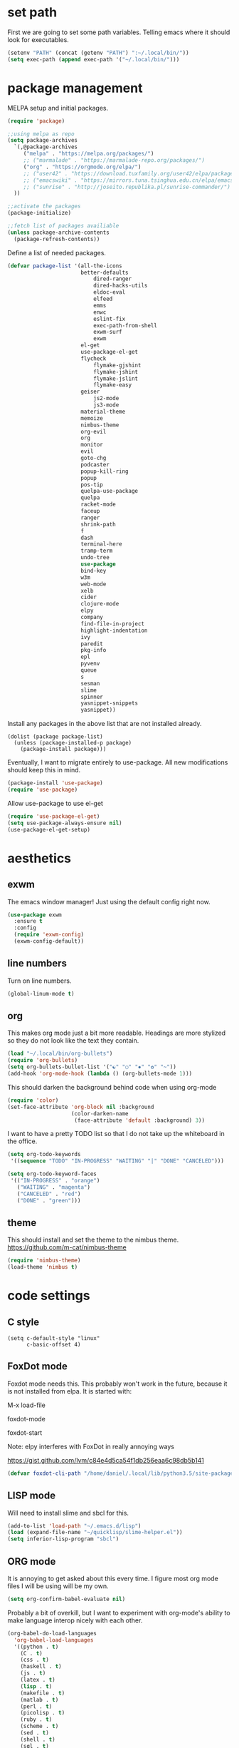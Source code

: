 * set path
First we are going to set some path variables. Telling emacs where it
should look for executables.
#+BEGIN_SRC emacs-lisp
(setenv "PATH" (concat (getenv "PATH") ":~/.local/bin/"))
(setq exec-path (append exec-path '("~/.local/bin/")))
#+END_SRC 

* package management
MELPA setup and initial packages.
#+BEGIN_SRC emacs-lisp
(require 'package)

;;using melpa as repo
(setq package-archives
  `(,@package-archives
     ("melpa" . "https://melpa.org/packages/")
     ;; ("marmalade" . "https://marmalade-repo.org/packages/")
     ("org" . "https://orgmode.org/elpa/")
     ;; ("user42" . "https://download.tuxfamily.org/user42/elpa/packages/")
     ;; ("emacswiki" . "https://mirrors.tuna.tsinghua.edu.cn/elpa/emacswiki/")
     ;; ("sunrise" . "http://joseito.republika.pl/sunrise-commander/")
  ))

;;activate the packages
(package-initialize)

;;fetch list of packages availiable
(unless package-archive-contents
  (package-refresh-contents))
#+END_SRC

Define a list of needed packages.
#+BEGIN_SRC emacs-lisp
(defvar package-list '(all-the-icons 
                       better-defaults 
		                   dired-ranger 
		                   dired-hacks-utils 
            		       eldoc-eval 
		                   elfeed 
            		       emms 
		                   enwc 
		                   eslint-fix 
		                   exec-path-from-shell 
		                   exwm-surf 
	            	       exwm
                       el-get
                       use-package-el-get
                       flycheck 
		                   flymake-gjshint 
		                   flymake-jshint 
		                   flymake-jslint 
		                   flymake-easy 
              	       geiser 
            		       js2-mode 
		                   js3-mode 
                       material-theme 
                       memoize 
                       nimbus-theme 
                       org-evil 
                       org 
                       monitor 
                       evil 
                       goto-chg 
                       podcaster 
                       popup-kill-ring 
                       popup 
                       pos-tip 
                       quelpa-use-package 
                       quelpa 
                       racket-mode 
                       faceup 
                       ranger 
                       shrink-path 
                       f 
                       dash 
                       terminal-here 
                       tramp-term 
                       undo-tree 
                       use-package 
                       bind-key 
                       w3m 
                       web-mode 
                       xelb 
                       cider 
                       clojure-mode 
                       elpy 
                       company 
                       find-file-in-project 
                       highlight-indentation 
                       ivy 
                       paredit 
                       pkg-info 
                       epl 
                       pyvenv 
                       queue 
                       s 
                       sesman 
                       slime 
                       spinner 
                       yasnippet-snippets 
                       yasnippet))
#+END_SRC

Install any packages in the above list that are not installed already.
#+BEGIN_SRC 
(dolist (package package-list)
  (unless (package-installed-p package)
    (package-install package)))
#+END_SRC

Eventually, I want to migrate entirely to use-package.
All new modifications should keep this in mind.
#+BEGIN_SRC emacs-lisp
(package-install 'use-package)
(require 'use-package)
#+END_SRC

Allow use-package to use el-get
#+BEGIN_SRC emacs-lisp
(require 'use-package-el-get)
(setq use-package-always-ensure nil)
(use-package-el-get-setup)
#+END_SRC

* aesthetics
** exwm
The emacs window manager! Just using the default config right now.
#+BEGIN_SRC emacs-lisp
(use-package exwm
  :ensure t
  :config
  (require 'exwm-config)
  (exwm-config-default))
#+END_SRC
** line numbers
Turn on line numbers.
#+BEGIN_SRC emacs-lisp
(global-linum-mode t)
#+END_SRC

** org
This makes org mode just a bit more readable. Headings are more
stylized so they do not look like the text they contain.
#+BEGIN_SRC emacs-lisp
(load "~/.local/bin/org-bullets")
(require 'org-bullets)
(setq org-bullets-bullet-list '("☯" "○" "✸" "✿" "~"))
(add-hook 'org-mode-hook (lambda () (org-bullets-mode 1)))
#+END_SRC

This should darken the background behind code when using org-mode
#+BEGIN_SRC emacs-lisp
(require 'color)
(set-face-attribute 'org-block nil :background
                    (color-darken-name
                     (face-attribute 'default :background) 3))
#+END_SRC

I want to have a pretty TODO list so that I do not take up the 
whiteboard in the office.
#+BEGIN_SRC emacs-lisp
(setq org-todo-keywords
 '((sequence "TODO" "IN-PROGRESS" "WAITING" "|" "DONE" "CANCELED")))

(setq org-todo-keyword-faces
 '(("IN-PROGRESS" . "orange") 
   ("WAITING" . "magenta") 
   ("CANCELED" . "red") 
   ("DONE" . "green")))

#+END_SRC

** theme
This should install and set the theme to the nimbus theme.
https://github.com/m-cat/nimbus-theme
#+BEGIN_SRC emacs-lisp
(require 'nimbus-theme)
(load-theme 'nimbus t)
#+END_SRC

* code settings
** C style
#+BEGIN_SRC 
(setq c-default-style "linux"
      c-basic-offset 4)
#+END_SRC
** FoxDot mode 
Foxdot mode needs this. This probably won't work in the
future, because it is not installed from elpa. It is started with:
**** M-x load-file
**** foxdot-mode
**** foxdot-start
**** Note: elpy interferes with FoxDot in really annoying ways
**** https://gist.github.com/lvm/c84e4d5ca54f1db256eaa6c98db5b141

#+BEGIN_SRC emacs-lisp
(defvar foxdot-cli-path "/home/daniel/.local/lib/python3.5/site-packages/")
#+END_SRC 

** LISP mode
Will need to install slime and sbcl for this.
#+BEGIN_SRC emacs-lisp
(add-to-list 'load-path "~/.emacs.d/lisp")
(load (expand-file-name "~/quicklisp/slime-helper.el")) 
(setq inferior-lisp-program "sbcl") 
#+END_SRC 

** ORG mode
It is annoying to get asked about this every time. I figure most
org mode files I will be using will be my own.
#+BEGIN_SRC emacs-lisp
(setq org-confirm-babel-evaluate nil)
#+END_SRC

Probably a bit of overkill, but I want to experiment with org-mode's
ability to make language interop nicely with each other.
#+BEGIN_SRC emacs-lisp
(org-babel-do-load-languages
  'org-babel-load-languages
  '((python . t)
    (C . t)
    (css . t)
    (haskell . t)
    (js . t)
    (latex . t)
    (lisp . t)
    (makefile . t)
    (matlab . t)
    (perl . t)
    (picolisp . t)
    (ruby . t)
    (scheme . t)
    (sed . t)
    (shell . t)
    (sql . t)
    (emacs-lisp . t)))
#+END_SRC

** elpy
set elpy, but do not turn it on. It interferes with other packages

#+BEGIN_SRC emacs-lisp
(defvar myPackages
  '(better-defaults
	elpy ;; add elpy
	nimbus-theme))
#+END_SRC

** flymake js
Here we are setting much needed linting for javascript. I am using
use-package here. If flymake doesn't work change it back to require.
#+BEGIN_SRC emacs-lisp
(setq default-tab-width 4)
(setq-default c-basic-offset 4)
(require 'flymake-gjshint)
  (add-hook 'js-mode-hook 'flymake-gjshint:load)
#+END_SRC

** company(autocomplete)
I want good auto-complete. Company has been recomended, another option is called autocomplete.
#+BEGIN_SRC emacs-lisp
  (use-package company
    :ensure t
    :init
    (add-hook 'after-init-hook 'global-company-mode))
#+END_SRC

* browser settings
settings for the w3m browser
sets duckduckgo as the default browser
#+BEGIN_SRC emacs-lisp
(require 'w3m-search)
(setq w3m-search-default-engine "duckduckgo")
#+END_SRC

* view settings
Turn on visable bell
Disable the menu bar on start up.
Turn off the big ugly tool-bar.
Turn off the scroll bar.
Show the time with time-mode 1
Show the bat with battery-mode 1
#+BEGIN_SRC emacs-lisp
(setq visible-bell 1)
(column-number-mode 1)
(menu-bar-mode -1)
(tool-bar-mode -1)
(toggle-scroll-bar -1)
(window-divider-mode 1)
(display-time-mode 1)
(display-battery-mode 1)
#+END_SRC

The window divider is useful, but way too big. This function makes some
much needed adjustments
#+BEGIN_SRC emacs-lisp
(when (boundp 'window-divider-mode)
  (setq window-divider-default-places t
        window-divider-default-bottom-width 0
        window-divider-default-right-width 1)
  (window-divider-mode +1))
#+END_SRC

enable multi-monitor support
#+BEGIN_SRC 
(require 'exwm-randr)
(setq exwm-randr-workspace-output-plist '(0 "VGA-1" 1 "LVDS-1"))
(add-hook 'exwm-randr-screen-change-hook
          (lambda ()
            (start-process-shell-command
             "xrandr" nil "xrandr --output VGA-1 --left-of LVDS-1")))
(exwm-randr-enable)
(exwm-randr-exit)
#+END_SRC

* networking
We set enwc with network manager as the backend this allows us to
connect to networks
#+BEGIN_SRC emacs-lisp
(setq enwc-default-backend 'nm)
#+END_SRC
* custom usability functions
** paren/bracket/curly
Automatically match {},[],() so my blood pressure stays constant.
#+BEGIN_SRC emacs-lisp
(setq electric-pair-pairs '(
                            (?\( . ?\))
                            (?\[ . ?\])
                            (?\{ . ?\})))
(electric-pair-mode t)
#+END_SRC

Highlight anything between a valid set of (), {}, or [].
#+BEGIN_SRC emacs-lisp
(show-paren-mode 1)
(setq show-paren-style 'expression)
#+END_SRC

** indentation
Set tabs to 2 spaces
#+BEGIN_SRC emacs-lisp
(setq-default indent-tabs-mode nil)
(setq-default tab-width 2)
(setq indent-line-function 'insert-tab)
#+END_SRC
** file management
Adds the ability to open files as root
https://emacs-fu.blogspot.com/
#+BEGIN_SRC emacs-lisp
 (defun djcb-find-file-as-root ()
  "Like `ido-find-file, but automatically edit the file with
root-privileges (using tramp/sudo), if the file is not writable by
user."
  (interactive)
  (let ((file (ido-read-file-name "Edit as root: ")))
    (unless (file-writable-p file)
      (setq file (concat "/sudo " file)))
    (find-file file)))
;; or some other keybinding...
(global-set-key (kbd "C-x F") 'djcb-find-file-as-root)
#+END_SRC

** cut and yank
The next two functions are taken from 
https://emacs-fu.blogspot.com/2009/11/copying-lines-without-selecting-them.html
#+BEGIN_SRC emacs-lisp
(defadvice kill-region (before slick-cut activate compile)
  "When called interactively with no active region, kill a single line instead."
  (interactive
   (if mark-active
       (list (region-beginning) (region-end))
     (list (line-beginning-position) (line-beginning-position 2)))))

(defadvice kill-ring-save (before slick-copy activate compile)
  "When called interactively with no active region, copy a single line instead."
  (interactive
   (if mark-active
       (list (region-beginning) (region-end))
     (message "Copied line")
     (list (line-beginning-position) (line-beginning-position 2)))))
#+END_SRC

This function will change the behavior of yanking and give us a 
menu of the kill ring.
#+BEGIN_SRC emacs-lisp
(use-package popup-kill-ring
  :ensure t
  :bind ("M-y" . popup-kill-ring))
#+END_SRC

** controlling windows
This function halves the window directly above and below
it is bound to C-c v.
#+BEGIN_SRC emacs-lisp
(defun halve-other-window-height ()
  "Expand current window to use half of the other window's lines."
  (interactive)
  (enlarge-window (/ (window-height (next-window)) 2)))

(global-set-key (kbd "C-c v") 'halve-other-window-height)
#+END_SRC

Set shortcut to cycle buffers
#+BEGIN_SRC emacs-lisp
(global-set-key (kbd "C-c c") 'next-buffer)
(global-set-key (kbd "C-c x") 'previous-buffer)
#+END_SRC
** playing videos
#+BEGIN_SRC emacs-lisp
(defun play-youtube-video(url)
(interactive "sURL: ")
(shell-command
  (concat "cvlc " url)))


(defun w3m-play-youtube-video ()
(interactive)
  (play-youtube-video
  (w3m-print-this-url (point))))
(global-set-key (kbd "<f9> y") 'w3m-play-youtube-video)
#+END_SRC

